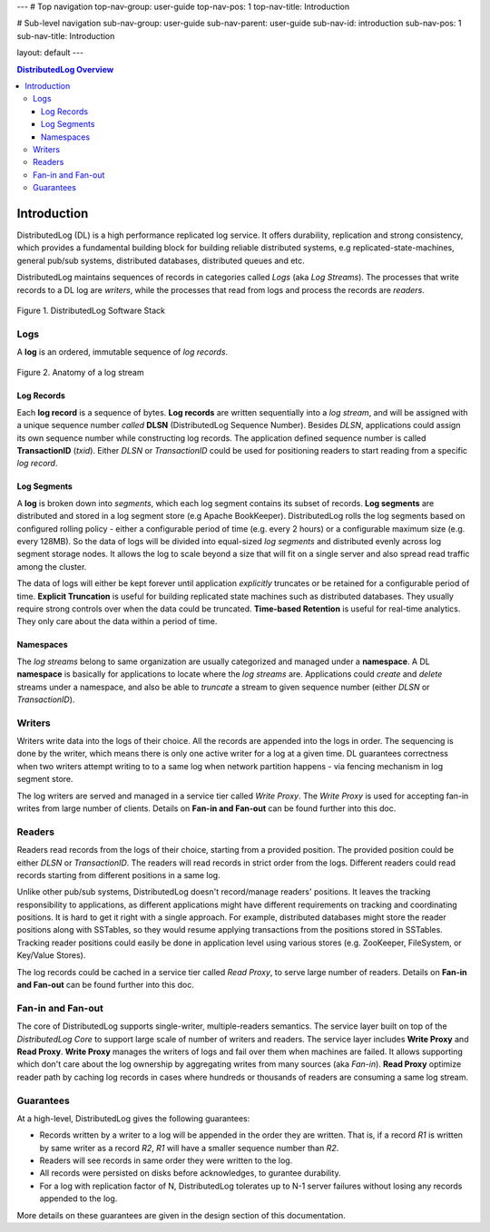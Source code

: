 ---
# Top navigation
top-nav-group: user-guide
top-nav-pos: 1
top-nav-title: Introduction

# Sub-level navigation
sub-nav-group: user-guide
sub-nav-parent: user-guide
sub-nav-id: introduction
sub-nav-pos: 1
sub-nav-title: Introduction

layout: default
---

.. contents:: DistributedLog Overview

Introduction
============

DistributedLog (DL) is a high performance replicated log service.
It offers durability, replication and strong consistency, which provides a fundamental building block
for building reliable distributed systems, e.g replicated-state-machines, general pub/sub systems,
distributed databases, distributed queues and etc.

DistributedLog maintains sequences of records in categories called *Logs* (aka *Log Streams*).
The processes that write records to a DL log are *writers*, while the processes that read
from logs and process the records are *readers*.


.. figure:: ../images/softwarestack.png
   :align: center

   Figure 1. DistributedLog Software Stack

Logs
----

A **log** is an ordered, immutable sequence of *log records*.

.. figure:: ../images/datamodel.png
   :align: center

   Figure 2. Anatomy of a log stream

Log Records
~~~~~~~~~~~

Each **log record** is a sequence of bytes.
**Log records** are written sequentially into a *log stream*, and will be assigned with
a unique sequence number *called* **DLSN** (DistributedLog Sequence Number). Besides *DLSN*,
applications could assign its own sequence number while constructing log records. The
application defined sequence number is called **TransactionID** (*txid*). Either *DLSN*
or *TransactionID* could be used for positioning readers to start reading from a specific
*log record*.

Log Segments
~~~~~~~~~~~~

A **log** is broken down into *segments*, which each log segment contains its subset of
records. **Log segments** are distributed and stored in a log segment store (e.g Apache BookKeeper).
DistributedLog rolls the log segments based on configured rolling policy - either a configurable
period of time (e.g. every 2 hours) or a configurable maximum size (e.g. every 128MB).
So the data of logs will be divided into equal-sized *log segments* and distributed evenly
across log segment storage nodes. It allows the log to scale beyond a size that will fit on
a single server and also spread read traffic among the cluster.

The data of logs will either be kept forever until application *explicitly* truncates or be retained
for a configurable period of time. **Explicit Truncation** is useful for building replicated
state machines such as distributed databases. They usually require strong controls over when
the data could be truncated. **Time-based Retention** is useful for real-time analytics. They only
care about the data within a period of time.

Namespaces
~~~~~~~~~~

The *log streams* belong to same organization are usually categorized and managed under
a **namespace**. A DL **namespace** is basically for applications to locate where the
*log streams* are. Applications could *create* and *delete* streams under a namespace,
and also be able to *truncate* a stream to given sequence number (either *DLSN* or *TransactionID*).

Writers
-------

Writers write data into the logs of their choice. All the records are
appended into the logs in order. The sequencing is done by the writer,
which means there is only one active writer for a log at a given time.
DL guarantees correctness when two writers attempt writing to
to a same log when network partition happens - via fencing mechanism
in log segment store.

The log writers are served and managed in a service tier called *Write Proxy*.
The *Write Proxy* is used for accepting fan-in writes from large number
of clients. Details on **Fan-in and Fan-out** can be found further into this doc.

Readers
-------

Readers read records from the logs of their choice, starting from a provided
position. The provided position could be either *DLSN* or *TransactionID*.
The readers will read records in strict order from the logs. Different readers
could read records starting from different positions in a same log.

Unlike other pub/sub systems, DistributedLog doesn't record/manage readers' positions.
It leaves the tracking responsibility to applications, as different applications
might have different requirements on tracking and coordinating positions. It is hard
to get it right with a single approach. For example, distributed databases might store
the reader positions along with SSTables, so they would resume applying transactions
from the positions stored in SSTables. Tracking reader positions could easily be done
in application level using various stores (e.g. ZooKeeper, FileSystem, or Key/Value Stores).

The log records could be cached in a service tier called *Read Proxy*, to serve
large number of readers. Details on **Fan-in and Fan-out** can be found further into this doc.

Fan-in and Fan-out
------------------

The core of DistributedLog supports single-writer, multiple-readers semantics. The service layer
built on top of the *DistributedLog Core* to support large scale of number of writers and readers.
The service layer includes **Write Proxy** and **Read Proxy**. **Write Proxy** manages
the writers of logs and fail over them when machines are failed. It allows supporting
which don't care about the log ownership by aggregating writes from many sources (aka *Fan-in*).
**Read Proxy** optimize reader path by caching log records in cases where hundreds or
thousands of readers are consuming a same log stream.

Guarantees
----------

At a high-level, DistributedLog gives the following guarantees:

* Records written by a writer to a log will be appended in the order they are written. That is, if a record *R1* is written by same writer as a record *R2*, *R1* will have a smaller sequence number than *R2*.
* Readers will see records in same order they were written to the log.
* All records were persisted on disks before acknowledges, to gurantee durability.
* For a log with replication factor of N, DistributedLog tolerates up to N-1 server failures without losing any records appended to the log.

More details on these guarantees are given in the design section of this documentation.

